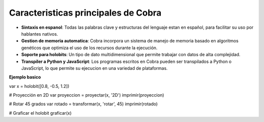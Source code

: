 Caracteristicas principales de Cobra
=====================================

- **Sintaxis en espanol**: Todas las palabras clave y estructuras del lenguaje estan en español, para facilitar su uso por hablantes nativos.
- **Gestion de memoria automatica**: Cobra incorpora un sistema de manejo de memoria basado en algoritmos genéticos que optimiza el uso de los recursos durante la ejecución.
- **Soporte para holobits**: Un tipo de dato multidimensional que permite trabajar con datos de alta complejidad.
- **Transpiler a Python y JavaScript**: Los programas escritos en Cobra pueden ser transpilados a Python o JavaScript, lo que permite su ejecucion en una variedad de plataformas.

**Ejemplo basico**

var x = holobit([0.8, -0.5, 1.2])

# Proyección en 2D
var proyeccion = proyectar(x, '2D')
imprimir(proyeccion)

# Rotar 45 grados
var rotado = transformar(x, 'rotar', 45)
imprimir(rotado)

# Graficar el holobit
graficar(x)

